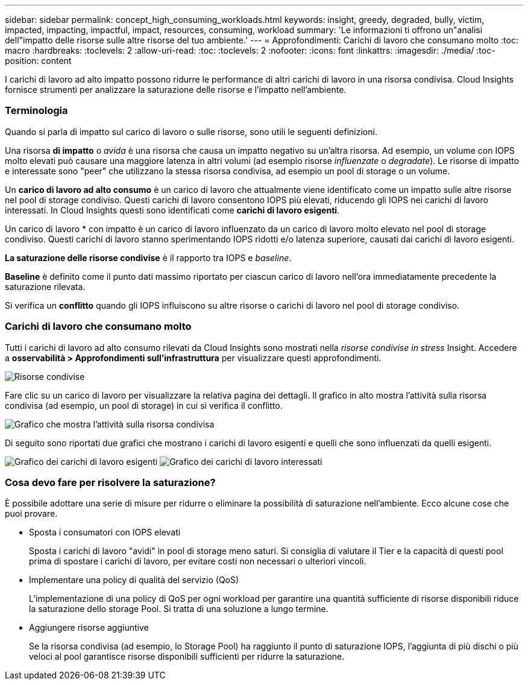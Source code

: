 ---
sidebar: sidebar 
permalink: concept_high_consuming_workloads.html 
keywords: insight, greedy, degraded, bully, victim, impacted, impacting, impactful, impact, resources, consuming, workload 
summary: 'Le informazioni ti offrono un"analisi dell"impatto delle risorse sulle altre risorse del tuo ambiente.' 
---
= Approfondimenti: Carichi di lavoro che consumano molto
:toc: macro
:hardbreaks:
:toclevels: 2
:allow-uri-read: 
:toc: 
:toclevels: 2
:nofooter: 
:icons: font
:linkattrs: 
:imagesdir: ./media/
:toc-position: content


[role="lead"]
I carichi di lavoro ad alto impatto possono ridurre le performance di altri carichi di lavoro in una risorsa condivisa. Cloud Insights fornisce strumenti per analizzare la saturazione delle risorse e l'impatto nell'ambiente.



=== Terminologia

Quando si parla di impatto sul carico di lavoro o sulle risorse, sono utili le seguenti definizioni.

Una risorsa *di impatto* o _avida_ è una risorsa che causa un impatto negativo su un'altra risorsa. Ad esempio, un volume con IOPS molto elevati può causare una maggiore latenza in altri volumi (ad esempio risorse _influenzate_ o _degradate_). Le risorse di impatto e interessate sono "peer" che utilizzano la stessa risorsa condivisa, ad esempio un pool di storage o un volume.

Un *carico di lavoro ad alto consumo* è un carico di lavoro che attualmente viene identificato come un impatto sulle altre risorse nel pool di storage condiviso. Questi carichi di lavoro consentono IOPS più elevati, riducendo gli IOPS nei carichi di lavoro interessati. In Cloud Insights questi sono identificati come *carichi di lavoro esigenti*.

Un carico di lavoro * con impatto è un carico di lavoro influenzato da un carico di lavoro molto elevato nel pool di storage condiviso. Questi carichi di lavoro stanno sperimentando IOPS ridotti e/o latenza superiore, causati dai carichi di lavoro esigenti.

*La saturazione delle risorse condivise* è il rapporto tra IOPS e _baseline_.

*Baseline* è definito come il punto dati massimo riportato per ciascun carico di lavoro nell'ora immediatamente precedente la saturazione rilevata.

Si verifica un *conflitto* quando gli IOPS influiscono su altre risorse o carichi di lavoro nel pool di storage condiviso.



=== Carichi di lavoro che consumano molto

Tutti i carichi di lavoro ad alto consumo rilevati da Cloud Insights sono mostrati nella _risorse condivise in stress_ Insight. Accedere a *osservabilità > Approfondimenti sull'infrastruttura* per visualizzare questi approfondimenti.

image:Impacts_Workloads_Menu.png["Risorse condivise"]

Fare clic su un carico di lavoro per visualizzare la relativa pagina dei dettagli. Il grafico in alto mostra l'attività sulla risorsa condivisa (ad esempio, un pool di storage) in cui si verifica il conflitto.

image:Insights_Shared_Resource_Contention_Chart.png["Grafico che mostra l'attività sulla risorsa condivisa"]

Di seguito sono riportati due grafici che mostrano i carichi di lavoro esigenti e quelli che sono influenzati da quelli esigenti.

image:Insights_Demanding_Workload_Chart.png["Grafico dei carichi di lavoro esigenti"]
image:Insights_Impacted_Workload_Chart.png["Grafico dei carichi di lavoro interessati"]



=== Cosa devo fare per risolvere la saturazione?

È possibile adottare una serie di misure per ridurre o eliminare la possibilità di saturazione nell'ambiente. Ecco alcune cose che puoi provare.

* Sposta i consumatori con IOPS elevati
+
Sposta i carichi di lavoro "avidi" in pool di storage meno saturi. Si consiglia di valutare il Tier e la capacità di questi pool prima di spostare i carichi di lavoro, per evitare costi non necessari o ulteriori vincoli.

* Implementare una policy di qualità del servizio (QoS)
+
L'implementazione di una policy di QoS per ogni workload per garantire una quantità sufficiente di risorse disponibili riduce la saturazione dello storage Pool. Si tratta di una soluzione a lungo termine.

* Aggiungere risorse aggiuntive
+
Se la risorsa condivisa (ad esempio, lo Storage Pool) ha raggiunto il punto di saturazione IOPS, l'aggiunta di più dischi o più veloci al pool garantisce risorse disponibili sufficienti per ridurre la saturazione.


